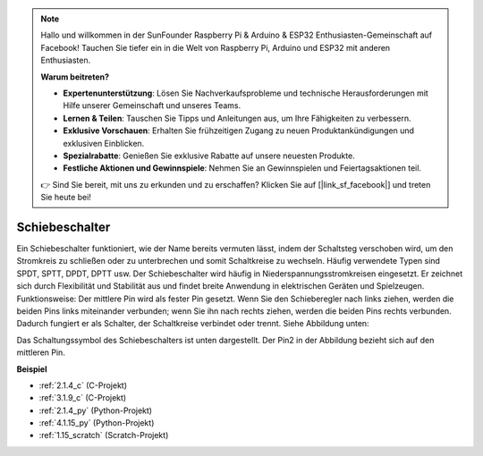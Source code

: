 .. note::

    Hallo und willkommen in der SunFounder Raspberry Pi & Arduino & ESP32 Enthusiasten-Gemeinschaft auf Facebook! Tauchen Sie tiefer ein in die Welt von Raspberry Pi, Arduino und ESP32 mit anderen Enthusiasten.

    **Warum beitreten?**

    - **Expertenunterstützung**: Lösen Sie Nachverkaufsprobleme und technische Herausforderungen mit Hilfe unserer Gemeinschaft und unseres Teams.
    - **Lernen & Teilen**: Tauschen Sie Tipps und Anleitungen aus, um Ihre Fähigkeiten zu verbessern.
    - **Exklusive Vorschauen**: Erhalten Sie frühzeitigen Zugang zu neuen Produktankündigungen und exklusiven Einblicken.
    - **Spezialrabatte**: Genießen Sie exklusive Rabatte auf unsere neuesten Produkte.
    - **Festliche Aktionen und Gewinnspiele**: Nehmen Sie an Gewinnspielen und Feiertagsaktionen teil.

    👉 Sind Sie bereit, mit uns zu erkunden und zu erschaffen? Klicken Sie auf [|link_sf_facebook|] und treten Sie heute bei!

.. _cpn_slide_switch:

Schiebeschalter
====================

.. image:: img/slide_switch.png
    :width: 150
    :align: center

Ein Schiebeschalter funktioniert, wie der Name bereits vermuten lässt, indem der Schaltsteg verschoben wird, um den Stromkreis zu schließen oder zu unterbrechen und somit Schaltkreise zu wechseln. Häufig verwendete Typen sind SPDT, SPTT, DPDT, DPTT usw. Der Schiebeschalter wird häufig in Niederspannungsstromkreisen eingesetzt. Er zeichnet sich durch Flexibilität und Stabilität aus und findet breite Anwendung in elektrischen Geräten und Spielzeugen.
Funktionsweise: Der mittlere Pin wird als fester Pin gesetzt. Wenn Sie den Schieberegler nach links ziehen, werden die beiden Pins links miteinander verbunden; wenn Sie ihn nach rechts ziehen, werden die beiden Pins rechts verbunden. Dadurch fungiert er als Schalter, der Schaltkreise verbindet oder trennt. Siehe Abbildung unten:

.. image:: img/slide_principle.png
    :width: 400
    :align: center

Das Schaltungssymbol des Schiebeschalters ist unten dargestellt. Der Pin2 in der Abbildung bezieht sich auf den mittleren Pin.

.. image:: img/slide_symbol.png
    :width: 200
    :align: center

**Beispiel**

* :ref:`2.1.4_c` (C-Projekt)
* :ref:`3.1.9_c` (C-Projekt)
* :ref:`2.1.4_py` (Python-Projekt)
* :ref:`4.1.15_py` (Python-Projekt)
* :ref:`1.15_scratch` (Scratch-Projekt)

